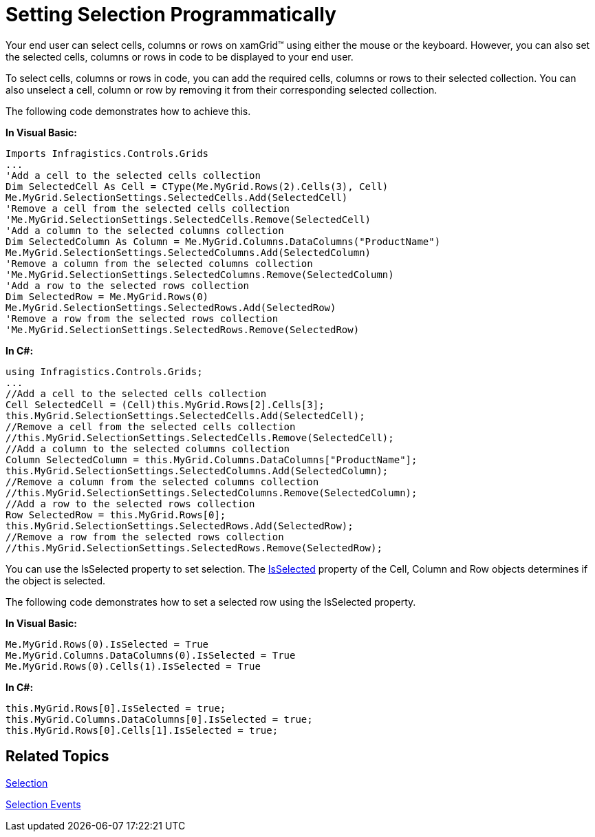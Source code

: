 ﻿////

|metadata|
{
    "name": "xamgrid-setting-selection-programmatically",
    "controlName": ["xamGrid"],
    "tags": ["Grids","How Do I","Selection"],
    "guid": "{E7ED0E54-DA61-4F92-8853-6332A6F1DD1A}",  
    "buildFlags": [],
    "createdOn": "2016-05-25T18:21:55.76219Z"
}
|metadata|
////

= Setting Selection Programmatically

Your end user can select cells, columns or rows on xamGrid™ using either the mouse or the keyboard. However, you can also set the selected cells, columns or rows in code to be displayed to your end user.

To select cells, columns or rows in code, you can add the required cells, columns or rows to their selected collection. You can also unselect a cell, column or row by removing it from their corresponding selected collection.

The following code demonstrates how to achieve this.

*In Visual Basic:*

----
Imports Infragistics.Controls.Grids
...
'Add a cell to the selected cells collection
Dim SelectedCell As Cell = CType(Me.MyGrid.Rows(2).Cells(3), Cell)
Me.MyGrid.SelectionSettings.SelectedCells.Add(SelectedCell)
'Remove a cell from the selected cells collection
'Me.MyGrid.SelectionSettings.SelectedCells.Remove(SelectedCell)
'Add a column to the selected columns collection
Dim SelectedColumn As Column = Me.MyGrid.Columns.DataColumns("ProductName")
Me.MyGrid.SelectionSettings.SelectedColumns.Add(SelectedColumn)
'Remove a column from the selected columns collection
'Me.MyGrid.SelectionSettings.SelectedColumns.Remove(SelectedColumn)
'Add a row to the selected rows collection
Dim SelectedRow = Me.MyGrid.Rows(0)
Me.MyGrid.SelectionSettings.SelectedRows.Add(SelectedRow)
'Remove a row from the selected rows collection
'Me.MyGrid.SelectionSettings.SelectedRows.Remove(SelectedRow)
----

*In C#:*

----
using Infragistics.Controls.Grids;
...
//Add a cell to the selected cells collection
Cell SelectedCell = (Cell)this.MyGrid.Rows[2].Cells[3];
this.MyGrid.SelectionSettings.SelectedCells.Add(SelectedCell);
//Remove a cell from the selected cells collection
//this.MyGrid.SelectionSettings.SelectedCells.Remove(SelectedCell);
//Add a column to the selected columns collection
Column SelectedColumn = this.MyGrid.Columns.DataColumns["ProductName"];
this.MyGrid.SelectionSettings.SelectedColumns.Add(SelectedColumn);
//Remove a column from the selected columns collection
//this.MyGrid.SelectionSettings.SelectedColumns.Remove(SelectedColumn);
//Add a row to the selected rows collection
Row SelectedRow = this.MyGrid.Rows[0];
this.MyGrid.SelectionSettings.SelectedRows.Add(SelectedRow);
//Remove a row from the selected rows collection
//this.MyGrid.SelectionSettings.SelectedRows.Remove(SelectedRow);
----

ifdef::win-rt[]
image::images/RT_xamGrid_SettingSelectionProgrammatically1.png[]
endif::win-rt[]

You can use the IsSelected property to set selection. The link:{ApiPlatform}controls.grids.xamgrid.v{ProductVersion}~infragistics.controls.grids.column~isselected.html[IsSelected] property of the Cell, Column and Row objects determines if the object is selected.

The following code demonstrates how to set a selected row using the IsSelected property.

*In Visual Basic:*

----
Me.MyGrid.Rows(0).IsSelected = True
Me.MyGrid.Columns.DataColumns(0).IsSelected = True
Me.MyGrid.Rows(0).Cells(1).IsSelected = True
----

*In C#:*

----
this.MyGrid.Rows[0].IsSelected = true;
this.MyGrid.Columns.DataColumns[0].IsSelected = true;
this.MyGrid.Rows[0].Cells[1].IsSelected = true; 
----

== *Related Topics*

link:xamgrid-selection.html[Selection]

link:xamgrid-selection-events.html[Selection Events]